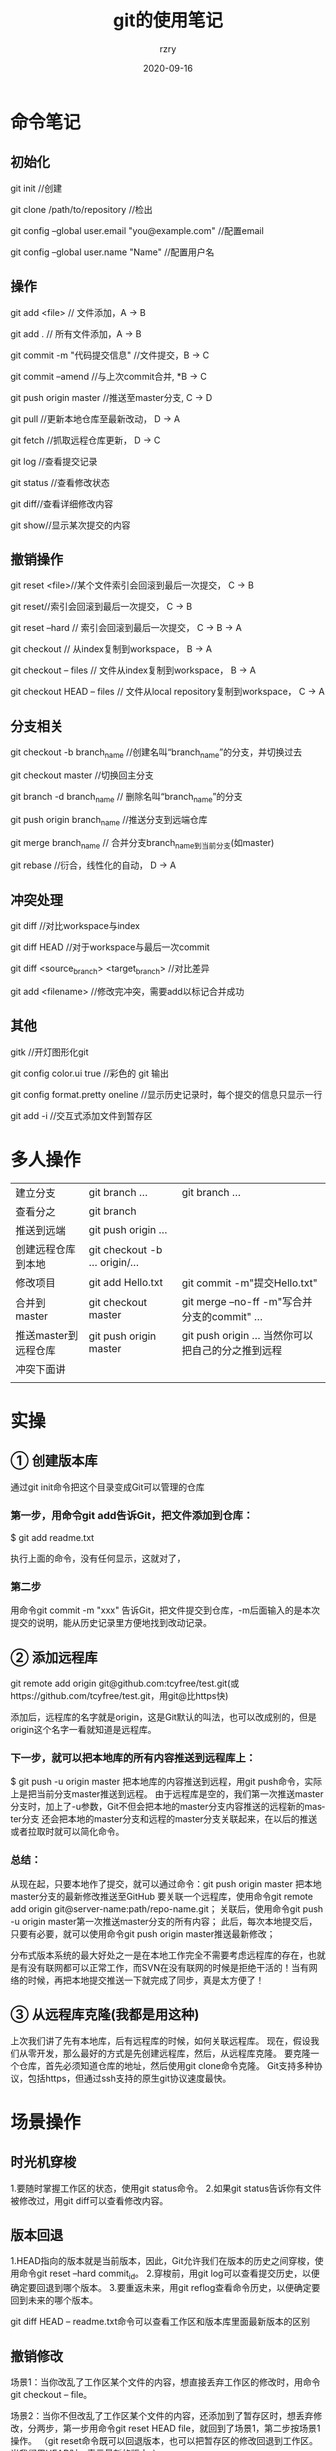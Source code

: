 #+TITLE:     git的使用笔记
#+AUTHOR:    rzry
#+EMAIL:     rzry36008@ccie.lol
#+DATE:      2020-09-16
#+LANGUAGE:  en

* 命令笔记
** 初始化
   git init //创建

   git clone /path/to/repository //检出

   git config --global user.email "you@example.com" //配置email

   git config --global user.name "Name" //配置用户名

** 操作
   git add <file> // 文件添加，A → B

   git add . // 所有文件添加，A → B

   git commit -m "代码提交信息" //文件提交，B → C

   git commit --amend //与上次commit合并, *B → C

   git push origin master //推送至master分支, C → D

   git pull //更新本地仓库至最新改动， D → A

   git fetch //抓取远程仓库更新， D → C

   git log //查看提交记录

   git status //查看修改状态

   git diff//查看详细修改内容

   git show//显示某次提交的内容

** 撤销操作
   git reset <file>//某个文件索引会回滚到最后一次提交， C → B

   git reset//索引会回滚到最后一次提交， C → B

   git reset --hard // 索引会回滚到最后一次提交， C → B → A

   git checkout // 从index复制到workspace， B → A

   git checkout -- files // 文件从index复制到workspace， B → A

   git checkout HEAD -- files // 文件从local repository复制到workspace， C → A

** 分支相关
   git checkout -b branch_name //创建名叫“branch_name”的分支，并切换过去

   git checkout master //切换回主分支

   git branch -d branch_name // 删除名叫“branch_name”的分支

   git push origin branch_name //推送分支到远端仓库

   git merge branch_name // 合并分支branch_name到当前分支(如master)

   git rebase //衍合，线性化的自动， D → A

** 冲突处理
   git diff //对比workspace与index

   git diff HEAD //对于workspace与最后一次commit

   git diff <source_branch> <target_branch> //对比差异

   git add <filename> //修改完冲突，需要add以标记合并成功

** 其他
   gitk //开灯图形化git

   git config color.ui true //彩色的 git 输出

   git config format.pretty oneline //显示历史记录时，每个提交的信息只显示一行

   git add -i //交互式添加文件到暂存区

* 多人操作
  | 建立分支             | git branch ...                 | git branch ...                                     |
  | 查看分之             | git branch                     |                                                    |
  | 推送到远端           | git push origin ...            |                                                    |
  | 创建远程仓库到本地   | git checkout -b ... origin/... |                                                    |
  | 修改项目             | git add Hello.txt              | git commit -m"提交Hello.txt"                       |
  | 合并到 master        | git checkout master            | git merge --no-ff -m"写合并分支的commit" ...       |
  | 推送master到远程仓库 | git push origin master         | git push origin ... 当然你可以把自己的分之推到远程 |
  | 冲突下面讲           |                                |                                                    |
  |                      |                                |                                                    |

* 实操
** ① 创建版本库
   通过git init命令把这个目录变成Git可以管理的仓库

*** 第一步，用命令git add告诉Git，把文件添加到仓库：

   $ git add readme.txt

   执行上面的命令，没有任何显示，这就对了，

*** 第二步
   用命令git commit -m "xxx" 告诉Git，把文件提交到仓库，-m后面输入的是本次提交的说明，能从历史记录里方便地找到改动记录。

** ② 添加远程库
   git remote add origin git@github.com:tcyfree/test.git(或https://github.com/tcyfree/test.git，用git@比https快)

   添加后，远程库的名字就是origin，这是Git默认的叫法，也可以改成别的，但是origin这个名字一看就知道是远程库。

*** 下一步，就可以把本地库的所有内容推送到远程库上：
   $ git push -u origin master
   把本地库的内容推送到远程，用git push命令，实际上是把当前分支master推送到远程。
   由于远程库是空的，我们第一次推送master分支时，加上了-u参数，Git不但会把本地的master分支内容推送的远程新的master分支
   还会把本地的master分支和远程的master分支关联起来，在以后的推送或者拉取时就可以简化命令。

*** 总结：
   从现在起，只要本地作了提交，就可以通过命令：git push origin master
   把本地master分支的最新修改推送至GitHub
   要关联一个远程库，使用命令git remote add origin git@server-name:path/repo-name.git；
   关联后，使用命令git push -u origin master第一次推送master分支的所有内容；
   此后，每次本地提交后，只要有必要，就可以使用命令git push origin master推送最新修改；

   分布式版本系统的最大好处之一是在本地工作完全不需要考虑远程库的存在，也就是有没有联网都可以正常工作，而SVN在没有联网的时候是拒绝干活的！当有网络的时候，再把本地提交推送一下就完成了同步，真是太方便了！

** ③ 从远程库克隆(我都是用这种)
   上次我们讲了先有本地库，后有远程库的时候，如何关联远程库。
   现在，假设我们从零开发，那么最好的方式是先创建远程库，然后，从远程库克隆。
   要克隆一个仓库，首先必须知道仓库的地址，然后使用git clone命令克隆。
   Git支持多种协议，包括https，但通过ssh支持的原生git协议速度最快。
* 场景操作
** 时光机穿梭
   1.要随时掌握工作区的状态，使用git status命令。
   2.如果git status告诉你有文件被修改过，用git diff可以查看修改内容。
** 版本回退
   1.HEAD指向的版本就是当前版本，因此，Git允许我们在版本的历史之间穿梭，使用命令git reset --hard commit_id。
   2.穿梭前，用git log可以查看提交历史，以便确定要回退到哪个版本。
   3.要重返未来，用git reflog查看命令历史，以便确定要回到未来的哪个版本。

   git diff HEAD -- readme.txt命令可以查看工作区和版本库里面最新版本的区别

** 撤销修改
   场景1：当你改乱了工作区某个文件的内容，想直接丢弃工作区的修改时，用命令git checkout -- file。

   场景2：当你不但改乱了工作区某个文件的内容，还添加到了暂存区时，想丢弃修改，分两步，第一步用命令git reset HEAD file，就回到了场景1，第二步按场景1操作。
   （git reset命令既可以回退版本，也可以把暂存区的修改回退到工作区。当我们用HEAD时，表示最新的版本。）

** 场景3：已经提交了不合适的修改到版本库时，想要撤销本次提交，参考版本回退一节，不过前提是没有推送到远程库。

** 删除文件
   1.命令git rm用于删除一个文件。
   2.确实要从版本库中删除该文件，那就用命令git rm删掉，并且git commit：

   $ git rm test.txt

   rm 'test.txt'

   $ git commit -m "remove test.txt"

   [master d17efd8] remove test.txt

   1 file changed, 1 deletion(-)

   delete mode 100644 test.txt
   现在，文件就从版本库中被删除了

   git checkout其实是用版本库里的版本替换工作区的版本，无论工作区是修改还是删除，都可以“一键还原”。
   git pull：相当于是从远程获取最新版本并merge到本地
   git pull origin master
   上述命令其实相当于git fetch 和 git merge
   在实际使用中，git fetch更安全一些
   因为在merge前，我们可以查看更新情况，然后再决定是否合并

** 创建与合并分支
   截止到目前，只有一条时间线，在Git里，这个分支叫主分支，即master分支。HEAD严格来说不是指向提交
   而是指向master，master才是指向提交的，所以，HEAD指向的就是当前分支。
   #+DOWNLOADED: file:///home/rzry/%E6%A1%8C%E9%9D%A2/2788368620-56d53c3dc9af9_articlex.png @ 2019-08-29 10:31:25
   [file:%E5%9C%BA%E6%99%AF%E6%93%8D%E4%BD%9C/2788368620-56d53c3dc9af9_articlex_2019-08-29_10-31-25.png]

** git checkout命令加上-b参数表示创建并切换，相当于以下两条命令：

   $ git branch dev

   $ git checkout dev

   Switched to branch 'dev'

   然后，用git branch命令查看当前分支：

   $ git branch

   *dev

   master

   git branch命令会列出所有分支，当前分支前面会标一个*号。
   假如我们在dev上的工作完成了，就可以把dev合并到master上。Git怎么合并呢？最简单的方法，就是直接把master指向dev的当前提交，就完成了合并：

** 多人协作
  当你从远程仓库克隆时，实际上Git自动把本地的master分支和远程的master分支对应起来了，并且，远程仓库的默认名称是origin。

  要查看远程库的信息，用git remote或者，用git remote -v显示更详细的信息。

  并不是一定要把本地分支往远程推送，那么，哪些分支需要推送，哪些不需要呢？

  master分支是主分支，因此要时刻与远程同步；

  dev分支是开发分支，团队所有成员都需要在上面工作，所以也需要与远程同步；

  bug分支只用于在本地修复bug，就没必要推到远程了，除非老板要看看你每周到底修复了几个bug；

  feature分支是否推到远程，取决于你是否需要和其他人一起协作。

  总之，就是在Git中，分支完全可以在本地自己藏着玩，是否推送，视你的心情而定！
  多人协作的工作模式通常是这样：

  首先，可以试图用git push origin branch-name推送自己的修改；

  如果推送失败，则因为远程分支比你的本地更新，需要先用git pull试图合并；

  如果合并有冲突，则解决冲突，并在本地提交；

  没有冲突或者解决掉冲突后，再用git push origin branch-name推送就能成功！

  如果git pull提示“no tracking information”，则说明本地分支和远程分支的链接关系没有创建
  用命令git branch --set-upstream branch-name origin/branch-name。
*** 小结
    查看远程库信息，使用git remote -v；

    本地新建的分支如果不推送到远程，对其他人就是不可见的；

    从本地推送分支，使用git push origin branch-name，如果推送失败，先用git pull抓取远程的新提交；

    在本地创建和远程分支对应的分支，使用git checkout -b branch-name origin/branch-name，本地和远程分支的名称最好一致；

    建立本地分支和远程分支的关联，使用git branch --set-upstream branch-name origin/branch-name；

    从远程抓取分支，使用git pull，如果有冲突，要先处理冲突。

    这就是多人协作的工作模式，一旦熟悉了，就非常简单。

* 忽略特殊文件

  有些时候，你必须把某些文件放到Git工作目录中，但又不能提交它们，比如保存了数据库密码的配置文件啦，等等，每次git status都会显示Untracked files ...，有强迫症的童鞋心里肯定不爽。

  在Git工作区的根目录下创建一个特殊的.gitignore文件，然后把要忽略的文件名填进去，Git就会自动忽略这些文件。

  忽略文件的原则是：

  忽略操作系统自动生成的文件，比如缩略图等；
  忽略编译生成的中间文件、可执行文件等，也就是如果一个文件是通过另一个文件自动生成的，那自动生成的文件就没必要放进版本库，比如Java编译产生的.class文件；
  忽略你自己的带有敏感信息的配置文件，比如存放口令的配置文件。
